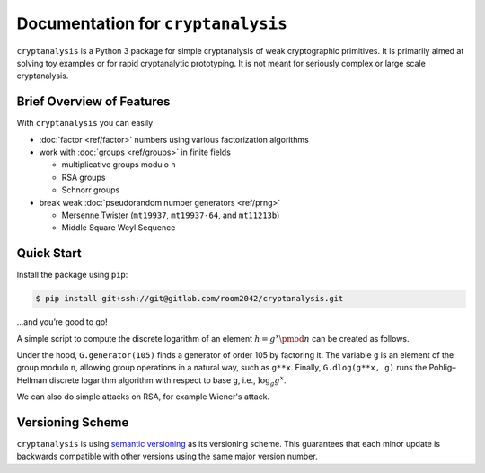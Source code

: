 Documentation for ``cryptanalysis``
===================================

``cryptanalysis`` is a Python 3 package for simple cryptanalysis of weak
cryptographic primitives. It is primarily aimed at solving toy examples
or for rapid cryptanalytic prototyping. It is not meant for seriously
complex or large scale cryptanalysis.

Brief Overview of Features
--------------------------

With ``cryptanalysis`` you can easily

* :doc:`factor <ref/factor>` numbers using various factorization algorithms
* work with :doc:`groups <ref/groups>` in finite fields

  * multiplicative groups modulo ``n``
  * RSA groups
  * Schnorr groups

* break weak :doc:`pseudorandom number generators <ref/prng>`

  * Mersenne Twister (``mt19937``, ``mt19937-64``, and ``mt11213b``)
  * Middle Square Weyl Sequence

Quick Start
-----------

Install the package using ``pip``:

.. code-block:: console

   $ pip install git+ssh://git@gitlab.com/room2042/cryptanalysis.git

…and you’re good to go!

A simple script to compute the discrete logarithm of an element
:math:`h = g^x \pmod{n}` can be created as follows.

.. testcode::

   from cryptanalysis.groups import MultiplicativeGroup

   n = 986545
   G = MultiplicativeGroup(n)
   g = G.generator(105)
   x = 5
   assert G.dlog(g**x, g) == x

Under the hood, ``G.generator(105)`` finds a generator of order 105 by
factoring it.
The variable ``g`` is an element of the group modulo ``n``, allowing
group operations in a natural way, such as ``g**x``.
Finally, ``G.dlog(g**x, g)`` runs the Pohlig–Hellman discrete logarithm
algorithm with respect to base ``g``, i.e., :math:`\log_g g^x`.

We can also do simple attacks on RSA, for example Wiener's attack.

.. doctest::

   >>> from cryptanalysis.groups import RSAGroup
   >>> n = 1097 * 1259
   >>> e = 735343
   >>> RSA = RSAGroup(n, e)
   >>> RSA.wiener()
   True
   >>> RSA.d
   15

Versioning Scheme
-----------------

``cryptanalysis`` is using `semantic versioning <https://semver.org/>`_
as its versioning scheme.
This guarantees that each minor update is backwards compatible with
other versions using the same major version number.
